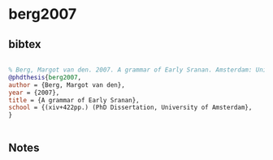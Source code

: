 * berg2007




** bibtex

#+NAME: bibtex
#+BEGIN_SRC bibtex

% Berg, Margot van den. 2007. A grammar of Early Sranan. Amsterdam: Universiteit van Amsterdam dissertation. (xiv+422pp.) (PhD Dissertation, University of Amsterdam,
@phdthesis{berg2007,
author = {Berg, Margot van den},
year = {2007},
title = {A grammar of Early Sranan},
school = {(xiv+422pp.) (PhD Dissertation, University of Amsterdam},
}


#+END_SRC




** Notes

